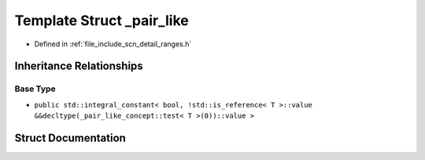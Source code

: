 .. _exhale_struct_structscn_1_1detail_1_1ranges_1_1__pair__like:

Template Struct _pair_like
==========================

- Defined in :ref:`file_include_scn_detail_ranges.h`


Inheritance Relationships
-------------------------

Base Type
*********

- ``public std::integral_constant< bool, !std::is_reference< T >::value &&decltype(_pair_like_concept::test< T >(0))::value >``


Struct Documentation
--------------------


.. doxygenstruct:: scn::detail::ranges::_pair_like
   :members:
   :protected-members:
   :undoc-members:
